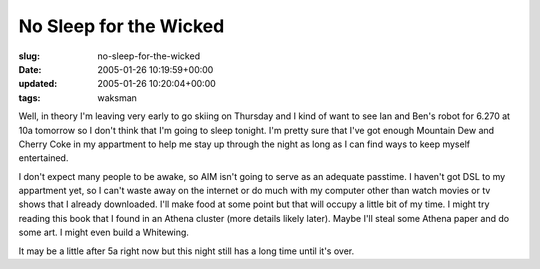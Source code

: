 No Sleep for the Wicked
=======================

:slug: no-sleep-for-the-wicked
:date: 2005-01-26 10:19:59+00:00
:updated: 2005-01-26 10:20:04+00:00
:tags: waksman

Well, in theory I'm leaving very early to go skiing on Thursday and I
kind of want to see Ian and Ben's robot for 6.270 at 10a tomorrow so I
don't think that I'm going to sleep tonight. I'm pretty sure that I've
got enough Mountain Dew and Cherry Coke in my appartment to help me stay
up through the night as long as I can find ways to keep myself
entertained.

I don't expect many people to be awake, so AIM isn't going to serve as
an adequate passtime. I haven't got DSL to my appartment yet, so I can't
waste away on the internet or do much with my computer other than watch
movies or tv shows that I already downloaded. I'll make food at some
point but that will occupy a little bit of my time. I might try reading
this book that I found in an Athena cluster (more details likely later).
Maybe I'll steal some Athena paper and do some art. I might even build a
Whitewing.

It may be a little after 5a right now but this night still has a long
time until it's over.
